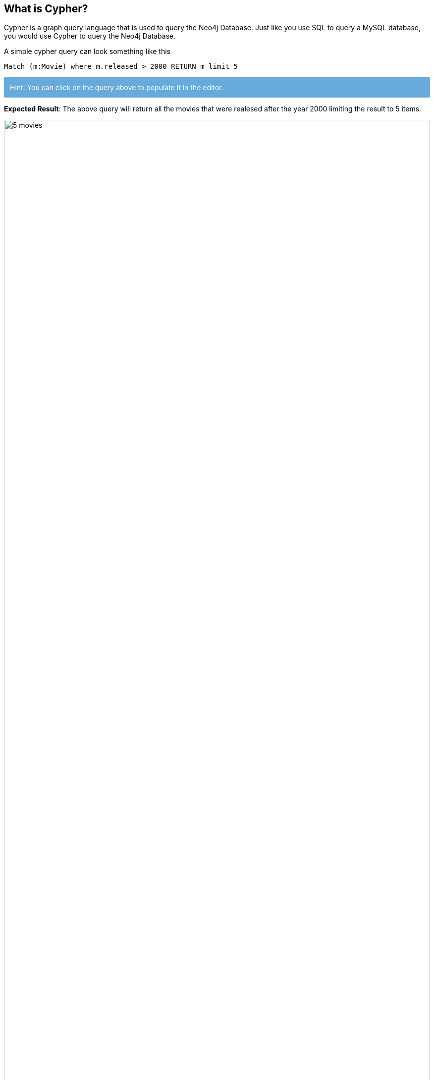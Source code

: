﻿// https://docs.google.com/a/neotechnology.com/presentation/d/1uajyGl64zdpHjD1d92hQVEJErdnnZ9bACJF7J-TnEWI/edit?usp=drive_web
// https://www.vmware.com/pdf/vi_architecture_wp.pdf
// ping Alan, share document
++++
<style type="text/css">
.smallest {
   font-size:0.6em;
}
</style>
++++

:neo4j-version: 4.x
:author: Shreyans Gandhi
:tags: movies
:images: https://dl.dropboxusercontent.com/u/14493611
:images: {img}
:experimental:

==  What is Cypher?

Cypher is a graph query language that is used to query the Neo4j Database. Just like you use SQL to query a MySQL database, 
you would use Cypher to query the Neo4j Database.

A simple cypher query can look something like this 

[source,cypher]
----
Match (m:Movie) where m.released > 2000 RETURN m limit 5
----

++++
<div style="background: #5CA6D9EE; padding: 12px; color: white; border-radius: 2px">
Hint: You can click on the query above to populate it in the editor.
</div>
++++

*Expected Result*: The above query will return all the movies that were realesed after the year 2000 limiting the result to 5 items.

image::{images}/5-movies.svg[width="100%"]

*Try*

1. Write a query to retrieve all the movies released after the year 2005.
+
[source.try-cypher-result,cypher]
----
Match (m:Movie) where m.released > 2005 RETURN m
----

2. Write a query to return the count of movies released after the year 2005. (Hint: you can use the `count(m)` function to return the count)
+
[source.try-cypher-result,cypher]
----
Match (m:Movie) where m.released > 2005 RETURN count(m)
----

== Nodes and Relationships

Nodes and Relationships are the basic building blocks of a graph database.

*Nodes*

Nodes represent entities. A node in graph database is similar to a row in a relational database. 
In the picture below we can see 2 kinds of nodes - `Person` and `Movie`. In writing a cypher query, a node is enclosed between a 
parenthesis — like `(p:Person)` where `p` is a variable and `Person` is the type of node it is referring to.

image::{images}/schema.svg[width="100%"]

*Relationship*

Two nodes can be connected with a relationship. In the above image `ACTED_IN`, `REVIEWED`, `PRODUCED`, `WROTE` and `DIRECTED` are all 
relationships connecting the corresponding types of nodes.

In writing a cypher query, relationships are enclosed in square brackets - like `[w:WORKS_FOR]` where `w` is a variable and `WORKS_FOR` is 
the type of relationship it is referring to.

Two nodes can be connected with more than one relationships.

[source, cypher]
----
MATCH (p:Person)-[d:DIRECTED]-(m:Movie) where m.released > 2010 RETURN p,d,m
----

++++
<div style="background: #5CA6D9EE; padding: 12px; color: white; border-radius: 2px">
Hint: You can click on the query above to populate it in the editor.
</div>
++++

*Expected Result*: The above query will return all Person nodes who directed a movie that was released after 2010.

image::{images}/movies-after-2010.svg[width="100%"]

*Try*

1. Query to get all the people who acted in a movie that was released after 2010.
+
[source.try-cypher-result,cypher]
----
MATCH (p:Person)-[d:ACTED_IN]-(m:Movie) where m.released > 2010 RETURN p,d,m
----

== Labels

Labels is a name or identifer of a Node or a Relationship. In the image below `Movie` and `Person` are Node labels and `ACTED_IN`, `REVIEWED`, etc are Relationship labels.

image::{images}/schema.svg[width="100%"]

In writing a cypher query, Labels are prefixed with a colon - like `:Person` or `:ACTED_IN`. You can assign the node label to a variable by prefixing the syntax with the variable name. Like `(p:Person)` means `p` variable denoted `Person` labeled nodes.

Labels are used when you want to perform operations only on a specific types of Nodes. Like 

[source, cypher]
MATCH (p:Person) RETURN p limit 20

will return only `Person` Nodes (limiting to 20 items) while 

[source, cypher]
MATCH (n) RETURN n limit 20

will return all kinds of nodes (limiting to 20 items).


== Properties

Properties are name-value pairs that are used to add attributes to nodes and relationships.

To return specific properties of a node you can write -

[source, cypher]
MATCH (m:Movie) return m.title, m.released

image::{images}/movies-properties.jpg[width="100%"]

*Expected Result* - This will return Movie nodes but with only the `title` and `released` properties.

*Try*

1. Wrtie a query to get `name` and `born` properties of the Person node.
+
[source.try-cypher-result,cypher]
MATCH (p:Person) return p.name, p.born

== Create a Node

`Create` clause can be used to create a new node or a relationship. 

[source, cypher]
Create (p:Person {name: 'John Doe'}) RETURN p

The above statement will create a new `Person` node with property `name` having value `John Doe`.

*Try*

1. Create a new `Person` node with a property `name` having the value of your name.
+
[source.try-cypher-result,cypher]
Create (p:Person {name: '<Your Name>'}) RETURN p

== Finding Nodes with *Match* and *Where* Clause

`Match` clause is used to find nodes that match a particular pattern. This is the primary way of getting data from a Neo4j database. 

In most cases, a `Match` is used along with certain conditions to narrow down the result.

[source, cypher]
Match (p:Person {name: 'Tom Hanks'}) RETURN p

This is one way of doing it. Although you can only do basic string match based filtering this way (without using `WHERE` clause).

Another way would be to use a `WHERE` clause which allows for more complex filtering including `>`, `<`, `Starts With`, `Ends With`, etc

[source, cypher]
MATCH (p:Person) where p.name = "Tom Hanks" RETURN p

Both of the above queries will return the same results.

You can read more about Where clause and list of all filters here - https://neo4j.com/docs/cypher-manual/4.1/clauses/where/

*Try*

1. Find the movie with title "Cloud Atlas"
+
[source.try-cypher-result,cypher]
MATCH (m:Movie {title: "Cloud Atlas"}) return m

2. Get all the movies that were released between 2010 and 2015.
+
[source.try-cypher-result,cypher]
MATCH (m:Movie) where m.released > 2010 and m.released < 2015 RETURN m

== Merge Clause

The `Merge` clause is used to either

1. match the existing nodes and bind them or
2. create new node(s) and bind them

It is a combination of `Match` and `Create` and additionally allows to specify additional actions if the data was matched or created.

[source, cypher]
MERGE (p:Person {name: 'John Doe'})
ON MATCH SET p.lastLoggedInAt = timestamp()
ON CREATE SET p.createdAt = timestamp()
Return p

The above statement will create the Person node if it does not exist. If the node already exists, then it will set the property `lastLoggedInAt` to the current timestamp. If node did not exist and was newly created instead, then it will set the `createdAt` property to the current timestamp.

*Try*

1. Write a query using Merge to create a movie node with title "Greyhound". If the node does not exist then set its `released` property to 2020 and `lastUpdatedAt` property to the current time stamp. If the node already exists, then only set `lastUpdatedAt` to the current time stamp. Return the movie node.
+
[source.try-cypher-result,cypher]
MERGE (m:movie {title: 'Greyhound'})
ON MATCH SET m.lastUpdatedAt = timestamp()
ON CREATE SET m.released = "2020", m.lastUpdatedAt = timestamp()
Return m

== Create a Relationship

A Relationship connects 2 nodes.

[source, cypher]
MATCH (p:Person), (m:Movie)
WHERE p.name = "Tom Hanks" and m.title = "Cloud Atlas"
CREATE (p)-[w:WATCHED]->(m)
RETURN type(w)

The above statement will create a relationship `:WATCHED` between the existing `Person` and `Movie` nodes and return the type of relationship (i.e `WATCHED`).

*Try*

1. Create a relationship `:WATCHED` between the node you created for yourself previously in step 6 and the movie *Cloud Atlas* and then return the type of created relationship
+
[source.try-cypher-result,cypher]
MATCH (p:Person), (m:Movie)
WHERE p.name = "<Your Name>" and m.title = "Cloud Atlas"
CREATE (p)-[w:WATCHED]->(m)
RETURN type(w)

== Relationship Types

In Neo4j, there can be 2 kinds of relationships - **incoming** and **outgoing**.

image::{images}/relationship-types.svg[width='400']

In the above picture, the Tom Hanks node is said to have an outgoing relationship while Forrest Gump node is said to have an incoming relationship.

Relationships always have a direction. However, you only have to pay attention to the direction where it is useful.

To denote an outgoing or an incoming relationship in cypher, we use `->` or `<-`.

Example -

[source, cypher]
MATCH (p:Person)-[r:ACTED_IN]->(m:Movie) RETURN p,r,m

In the above query Person has an outgoing relationship and movie has an incoming relationship.

Although, in the case of the movies dataset, the direction of the relationship is not that important and 
even without denoting the direction in the query, it will return the same result. So the query -

[source, cypher]
MATCH (p:Person)-[:ACTED_IN]-(m:Movie) RETURN p,r,m

will return the same reuslt as the above one.

*Try*

1. Write a query to find the nodes `Person` and `Movie` which are connected by `REVIEWED` relationship and is outgoing from the `Person` node and incoming to the `Movie` node.
+
[source.try-cypher-result,cypher]
----
MATCH (p:Person)-[r:REVIEWED]-(m:Movie) return p,r,m
----

== Advcance Cypher queries

Let's look at some questions that you can answer with cypher queries.

1. *Finding who directed Cloud Atlas movie*
+
[source, cypher]
MATCH (m:Movie {title: 'Cloud Atlas'})<-[d:DIRECTED]-(p:Person) return p.name

2. *Finding all people who have co-acted with Tom Hanks in any movie*
+
[source, cypher]
MATCH (tom:Person {name: "Tom Hanks"})-[:ACTED_IN]->(:Movie)<-[:ACTED_IN]-(p:Person) return p.name

3. *Finding all people related to the movie Cloud Atlas in any way*
+
[source, cypher]
----
MATCH (p:Person)-[relatedTo]-(m:Movie {title: "Cloud Atlas"}) return p.name, type(relatedTo)
----
+
In the above query we only used the variable `relatedTo` which will try to find all the relationships between any `Person` node and the movie node "Cloud Atlas"

4. Finding Movies and Actors that are 3 hops away from Kevin Bacon.
+
[source, cypher]
MATCH (p:Person {name: 'Kevin Bacon'})-[*1..3]-(hollywood) return DISTINCT p, hollywood

Note: in the above query, `hollywood` refers to any node in the database (in this case `Person` and `Movie` nodes)

== Great Job!

Now you know the basics of writing cypher query. You are on your way to becoming a graphista! Congratulations.

Feel free to play around with the data by writing more cypher queries. If you want to learn more about cypher,
you can use one of the below resources -

1. link:https://neo4j.com/docs/cypher-manual/4.0/[Cypher Manual] - detailed manual on cypher syntax
2. link:https://neo4j.com/graphacademy/online-training/v4/00-intro-neo4j-about/[Online Training - Introuction to Neo4j] - If you are new to Neo4j and like to learn through an online class, this is the best place to get started.
